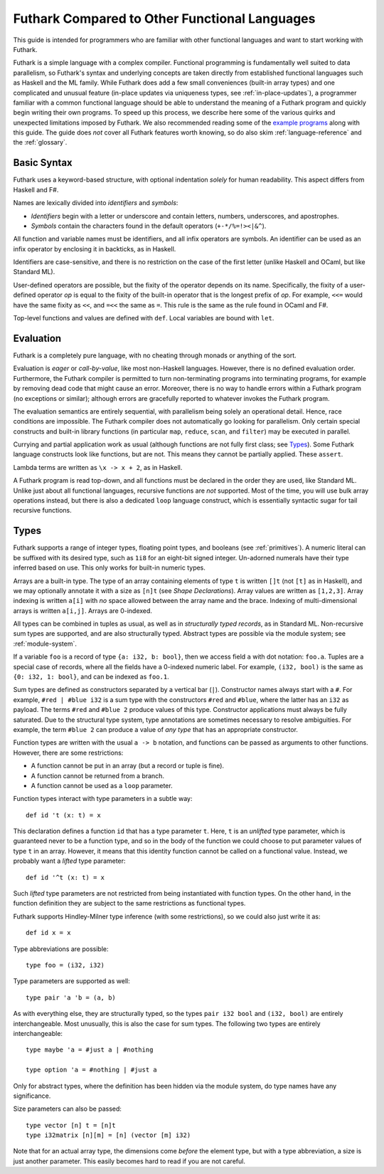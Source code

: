 .. _versus-other-languages:

Futhark Compared to Other Functional Languages
==============================================

This guide is intended for programmers who are familiar with other functional
languages and want to start working with Futhark.

Futhark is a simple language with a complex compiler.  Functional
programming is fundamentally well suited to data parallelism, so
Futhark's syntax and underlying concepts are taken directly from
established functional languages such as Haskell and the ML family.
While Futhark does add a few small conveniences (built-in array types)
and one complicated and unusual feature (in-place updates via
uniqueness types, see :ref:`in-place-updates`), a programmer familiar
with a common functional language should be able to understand the
meaning of a Futhark program and quickly begin writing their own
programs.  To speed up this process, we describe here some of the
various quirks and unexpected limitations imposed by Futhark. We also
recommended reading some of the `example programs`_ along with this
guide.  The guide does *not* cover all Futhark features worth knowing,
so do also skim :ref:`language-reference` and the :ref:`glossary`.

.. _`example programs`: https://futhark-lang.org/examples.html

Basic Syntax
------------

Futhark uses a keyword-based structure, with optional indentation
*solely* for human readability.  This aspect differs from Haskell and F#.

Names are lexically divided into *identifiers* and *symbols*:

* *Identifiers* begin with a letter or underscore and contain letters,
  numbers, underscores, and apostrophes.

* *Symbols* contain the characters found in the default operators
  (``+-*/%=!><|&^``).

All function and variable names must be identifiers, and all infix
operators are symbols.  An identifier can be used as an infix operator
by enclosing it in backticks, as in Haskell.

Identifiers are case-sensitive, and there is no restriction on the
case of the first letter (unlike Haskell and OCaml, but like Standard
ML).

User-defined operators are possible, but the fixity of the operator
depends on its name.  Specifically, the fixity of a user-defined
operator *op* is equal to the fixity of the built-in operator that is
the longest prefix of *op*.  For example, ``<<=`` would have the
same fixity as ``<<``, and ``=<<`` the same as ``=``.  This rule is the
same as the rule found in OCaml and F#.

Top-level functions and values are defined with ``def``.  Local
variables are bound with ``let``.

Evaluation
----------

Futhark is a completely pure language, with no cheating through monads
or anything of the sort.

Evaluation is *eager* or *call-by-value*, like most non-Haskell
languages.  However, there is no defined evaluation order.
Furthermore, the Futhark compiler is permitted to turn non-terminating
programs into terminating programs, for example by removing dead code
that might cause an error.  Moreover, there is no way to
handle errors within a Futhark program (no exceptions or similar);
although errors are gracefully reported to whatever invokes the
Futhark program.

The evaluation semantics are entirely sequential, with parallelism
being solely an operational detail.  Hence, race conditions are
impossible. The Futhark compiler does not automatically go
looking for parallelism.  Only certain special constructs and built-in
library functions (in particular ``map``, ``reduce``, ``scan``, and
``filter``) may be executed in parallel.

Currying and partial application work as usual (although functions
are not fully first class; see `Types`_).  Some Futhark language
constructs look like functions, but are not.  This means they cannot
be partially applied.  These ``assert``.

Lambda terms are written as ``\x -> x + 2``, as in Haskell.

A Futhark program is read top-down, and all functions must be declared
in the order they are used, like Standard ML.  Unlike just
about all functional languages, recursive functions are *not*
supported.  Most of the time, you will use bulk array operations
instead, but there is also a dedicated ``loop`` language construct,
which is essentially syntactic sugar for tail recursive functions.

Types
-----

Futhark supports a range of integer types, floating point types, and
booleans (see :ref:`primitives`).  A numeric literal can be suffixed
with its desired type, such as ``1i8`` for an eight-bit signed
integer.  Un-adorned numerals have their type inferred based on use.
This only works for built-in numeric types.

Arrays are a built-in type.  The type of an array containing elements
of type ``t`` is written ``[]t`` (not ``[t]`` as in Haskell), and we
may optionally annotate it with a size as ``[n]t`` (see `Shape
Declarations`).  Array values are written as ``[1,2,3]``.  Array
indexing is written ``a[i]`` with *no* space allowed between the array
name and the brace.  Indexing of multi-dimensional arrays is written
``a[i,j]``.  Arrays are 0-indexed.

All types can be combined in tuples as usual, as well as in
*structurally typed records*, as in Standard ML.  Non-recursive sum
types are supported, and are also structurally typed.  Abstract types
are possible via the module system; see :ref:`module-system`.

If a variable ``foo`` is a record of type ``{a: i32, b: bool}``, then
we access field ``a`` with dot notation: ``foo.a``.  Tuples are a
special case of records, where all the fields have a 0-indexed numeric
label.  For example, ``(i32, bool)`` is the same as ``{0: i32, 1:
bool}``, and can be indexed as ``foo.1``.

Sum types are defined as constructors separated by a vertical bar
(``|``).  Constructor names always start with a ``#``.  For example,
``#red | #blue i32`` is a sum type with the constructors ``#red`` and
``#blue``, where the latter has an ``i32`` as payload.  The terms
``#red`` and ``#blue 2`` produce values of this type.  Constructor
applications must always be fully saturated.  Due to the structural
type system, type annotations are sometimes necessary to resolve
ambiguities.  For example, the term ``#blue 2`` can produce a value of
*any type* that has an appropriate constructor.

Function types are written with the usual ``a -> b`` notation, and
functions can be passed as arguments to other functions.  However,
there are some restrictions:

* A function cannot be put in an array (but a record or tuple is
  fine).

* A function cannot be returned from a branch.

* A function cannot be used as a ``loop`` parameter.

Function types interact with type parameters in a subtle way::

  def id 't (x: t) = x

This declaration defines a function ``id`` that has a type parameter
``t``.  Here, ``t`` is an *unlifted* type parameter, which is
guaranteed never to be a function type, and so in the body of the
function we could choose to put parameter values of type ``t`` in an
array.  However, it means that this identity function cannot be called
on a functional value.  Instead, we probably want a *lifted* type
parameter::

  def id '^t (x: t) = x

Such *lifted* type parameters are not restricted from being
instantiated with function types.  On the other hand, in the function
definition they are subject to the same restrictions as functional
types.

Futhark supports Hindley-Milner type inference (with some
restrictions), so we could also just write it as::

  def id x = x

Type abbreviations are possible::

  type foo = (i32, i32)

Type parameters are supported as well::

  type pair 'a 'b = (a, b)

As with everything else, they are structurally typed, so the types
``pair i32 bool`` and ``(i32, bool)`` are entirely interchangeable.
Most unusually, this is also the case for sum types.  The following
two types are entirely interchangeable::

  type maybe 'a = #just a | #nothing

  type option 'a = #nothing | #just a

Only for abstract types, where the definition has been hidden via the
module system, do type names have any significance.

Size parameters can also be passed::

  type vector [n] t = [n]t
  type i32matrix [n][m] = [n] (vector [m] i32)

Note that for an actual array type, the dimensions come *before* the
element type, but with a type abbreviation, a size is just another
parameter.  This easily becomes hard to read if you are not careful.
